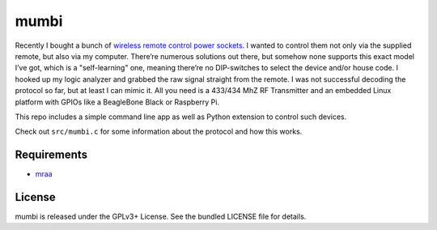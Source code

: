 mumbi
~~~~~

Recently I bought a bunch of `wireless remote control power sockets <https://www.amazon.de/mumbi-FS300-Funksteckdosen-Funksteckdose-Fernbedienung/dp/B002UJKW7K>`_.
I wanted to control them not only via the supplied remote, but also via my computer. There’re numerous solutions out there,
but somehow none supports this exact model I’ve got, which is a "self-learning" one, meaning there’re no DIP-switches to select the
device and/or house code. I hooked up my logic analyzer and grabbed the raw signal straight from the remote. I was not
successful decoding the protocol so far, but at least I can mimic it. All you need is a 433/434 MhZ RF Transmitter and an
embedded Linux platform with GPIOs like a BeagleBone Black or Raspberry Pi.

This repo includes a simple command line app as well as Python extension to control such devices.

Check out ``src/mumbi.c`` for some information about the protocol and how this works.

Requirements
------------

- `mraa <https://github.com/intel-iot-devkit/mraa>`_

License
-------

mumbi is released under the GPLv3+ License. See the bundled LICENSE file for details.
